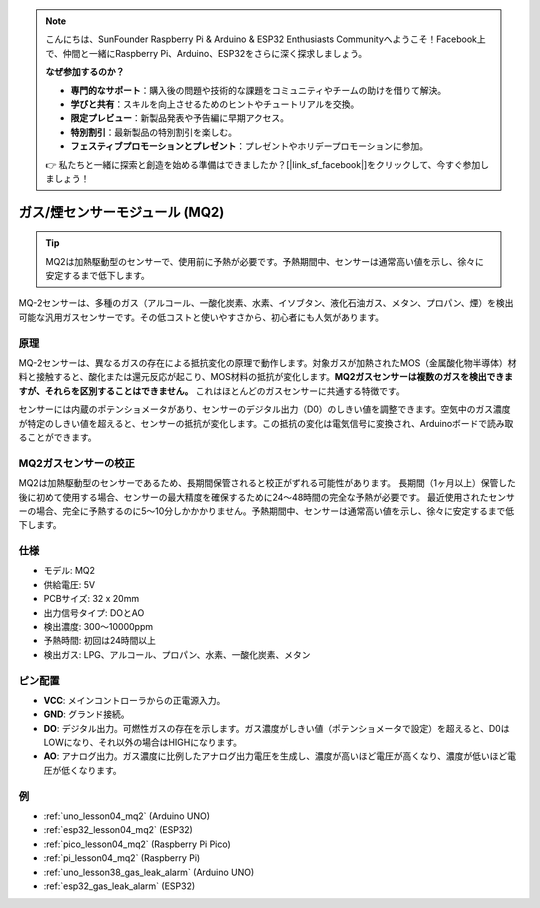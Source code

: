.. note::

    こんにちは、SunFounder Raspberry Pi & Arduino & ESP32 Enthusiasts Communityへようこそ！Facebook上で、仲間と一緒にRaspberry Pi、Arduino、ESP32をさらに深く探求しましょう。

    **なぜ参加するのか？**

    - **専門的なサポート**：購入後の問題や技術的な課題をコミュニティやチームの助けを借りて解決。
    - **学びと共有**：スキルを向上させるためのヒントやチュートリアルを交換。
    - **限定プレビュー**：新製品発表や予告編に早期アクセス。
    - **特別割引**：最新製品の特別割引を楽しむ。
    - **フェスティブプロモーションとプレゼント**：プレゼントやホリデープロモーションに参加。

    👉 私たちと一緒に探索と創造を始める準備はできましたか？[|link_sf_facebook|]をクリックして、今すぐ参加しましょう！

.. _cpn_gas:

ガス/煙センサーモジュール (MQ2) 
=====================================

.. image:: img/04_mq2_gas_module.png
    :width: 350
    :align: center

.. tip::
   MQ2は加熱駆動型のセンサーで、使用前に予熱が必要です。予熱期間中、センサーは通常高い値を示し、徐々に安定するまで低下します。

MQ-2センサーは、多種のガス（アルコール、一酸化炭素、水素、イソブタン、液化石油ガス、メタン、プロパン、煙）を検出可能な汎用ガスセンサーです。その低コストと使いやすさから、初心者にも人気があります。

原理
---------------------------
MQ-2センサーは、異なるガスの存在による抵抗変化の原理で動作します。対象ガスが加熱されたMOS（金属酸化物半導体）材料と接触すると、酸化または還元反応が起こり、MOS材料の抵抗が変化します。**MQ2ガスセンサーは複数のガスを検出できますが、それらを区別することはできません。** これはほとんどのガスセンサーに共通する特徴です。

センサーには内蔵のポテンショメータがあり、センサーのデジタル出力（D0）のしきい値を調整できます。空気中のガス濃度が特定のしきい値を超えると、センサーの抵抗が変化します。この抵抗の変化は電気信号に変換され、Arduinoボードで読み取ることができます。

MQ2ガスセンサーの校正
----------------------------------
MQ2は加熱駆動型のセンサーであるため、長期間保管されると校正がずれる可能性があります。
長期間（1ヶ月以上）保管した後に初めて使用する場合、センサーの最大精度を確保するために24〜48時間の完全な予熱が必要です。
最近使用されたセンサーの場合、完全に予熱するのに5〜10分しかかかりません。予熱期間中、センサーは通常高い値を示し、徐々に安定するまで低下します。

仕様
---------------------------
* モデル: MQ2
* 供給電圧: 5V
* PCBサイズ: 32 x 20mm
* 出力信号タイプ: DOとAO
* 検出濃度: 300〜10000ppm
* 予熱時間: 初回は24時間以上
* 検出ガス: LPG、アルコール、プロパン、水素、一酸化炭素、メタン

ピン配置
---------------------------
* **VCC**: メインコントローラからの正電源入力。
* **GND**: グランド接続。
* **DO**: デジタル出力。可燃性ガスの存在を示します。ガス濃度がしきい値（ポテンショメータで設定）を超えると、D0はLOWになり、それ以外の場合はHIGHになります。
* **AO**: アナログ出力。ガス濃度に比例したアナログ出力電圧を生成し、濃度が高いほど電圧が高くなり、濃度が低いほど電圧が低くなります。


例
---------------------------


* :ref:`uno_lesson04_mq2` (Arduino UNO)
* :ref:`esp32_lesson04_mq2` (ESP32)
* :ref:`pico_lesson04_mq2` (Raspberry Pi Pico)
* :ref:`pi_lesson04_mq2` (Raspberry Pi)

* :ref:`uno_lesson38_gas_leak_alarm` (Arduino UNO)
* :ref:`esp32_gas_leak_alarm` (ESP32)